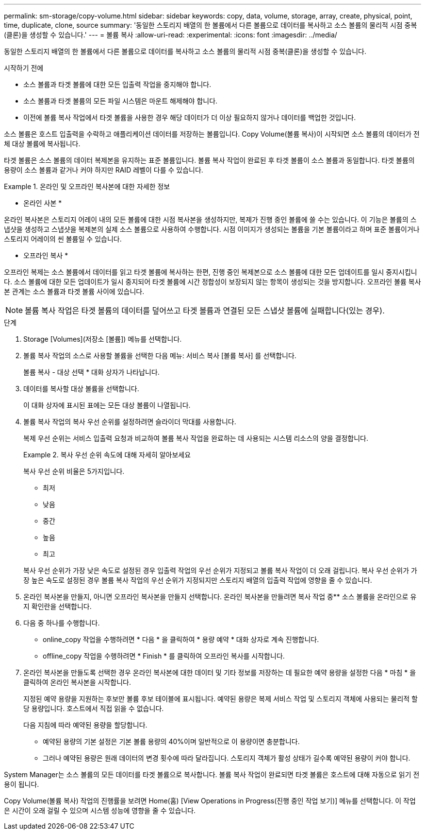 ---
permalink: sm-storage/copy-volume.html 
sidebar: sidebar 
keywords: copy, data, volume, storage, array, create, physical, point, time, duplicate, clone, source 
summary: '동일한 스토리지 배열의 한 볼륨에서 다른 볼륨으로 데이터를 복사하고 소스 볼륨의 물리적 시점 중복(클론)을 생성할 수 있습니다.' 
---
= 볼륨 복사
:allow-uri-read: 
:experimental: 
:icons: font
:imagesdir: ../media/


[role="lead"]
동일한 스토리지 배열의 한 볼륨에서 다른 볼륨으로 데이터를 복사하고 소스 볼륨의 물리적 시점 중복(클론)을 생성할 수 있습니다.

.시작하기 전에
* 소스 볼륨과 타겟 볼륨에 대한 모든 입출력 작업을 중지해야 합니다.
* 소스 볼륨과 타겟 볼륨의 모든 파일 시스템은 마운트 해제해야 합니다.
* 이전에 볼륨 복사 작업에서 타겟 볼륨을 사용한 경우 해당 데이터가 더 이상 필요하지 않거나 데이터를 백업한 것입니다.


소스 볼륨은 호스트 입출력을 수락하고 애플리케이션 데이터를 저장하는 볼륨입니다. Copy Volume(볼륨 복사)이 시작되면 소스 볼륨의 데이터가 전체 대상 볼륨에 복사됩니다.

타겟 볼륨은 소스 볼륨의 데이터 복제본을 유지하는 표준 볼륨입니다. 볼륨 복사 작업이 완료된 후 타겟 볼륨이 소스 볼륨과 동일합니다. 타겟 볼륨의 용량이 소스 볼륨과 같거나 커야 하지만 RAID 레벨이 다를 수 있습니다.

.온라인 및 오프라인 복사본에 대한 자세한 정보
====
* 온라인 사본 *

온라인 복사본은 스토리지 어레이 내의 모든 볼륨에 대한 시점 복사본을 생성하지만, 복제가 진행 중인 볼륨에 쓸 수는 있습니다. 이 기능은 볼륨의 스냅샷을 생성하고 스냅샷을 복제본의 실제 소스 볼륨으로 사용하여 수행합니다. 시점 이미지가 생성되는 볼륨을 기본 볼륨이라고 하며 표준 볼륨이거나 스토리지 어레이의 씬 볼륨일 수 있습니다.

* 오프라인 복사 *

오프라인 복제는 소스 볼륨에서 데이터를 읽고 타겟 볼륨에 복사하는 한편, 진행 중인 복제본으로 소스 볼륨에 대한 모든 업데이트를 일시 중지시킵니다. 소스 볼륨에 대한 모든 업데이트가 일시 중지되어 타겟 볼륨에 시간 정합성이 보장되지 않는 항목이 생성되는 것을 방지합니다. 오프라인 볼륨 복사본 관계는 소스 볼륨과 타겟 볼륨 사이에 있습니다.

====
[NOTE]
====
볼륨 복사 작업은 타겟 볼륨의 데이터를 덮어쓰고 타겟 볼륨과 연결된 모든 스냅샷 볼륨에 실패합니다(있는 경우).

====
.단계
. Storage [Volumes](저장소 [볼륨]) 메뉴를 선택합니다.
. 볼륨 복사 작업의 소스로 사용할 볼륨을 선택한 다음 메뉴: 서비스 복사 [볼륨 복사] 를 선택합니다.
+
볼륨 복사 - 대상 선택 * 대화 상자가 나타납니다.

. 데이터를 복사할 대상 볼륨을 선택합니다.
+
이 대화 상자에 표시된 표에는 모든 대상 볼륨이 나열됩니다.

. 볼륨 복사 작업의 복사 우선 순위를 설정하려면 슬라이더 막대를 사용합니다.
+
복제 우선 순위는 서비스 입출력 요청과 비교하여 볼륨 복사 작업을 완료하는 데 사용되는 시스템 리소스의 양을 결정합니다.

+
.복사 우선 순위 속도에 대해 자세히 알아보세요
====
복사 우선 순위 비율은 5가지입니다.

** 최저
** 낮음
** 중간
** 높음
** 최고


복사 우선 순위가 가장 낮은 속도로 설정된 경우 입출력 작업의 우선 순위가 지정되고 볼륨 복사 작업이 더 오래 걸립니다. 복사 우선 순위가 가장 높은 속도로 설정된 경우 볼륨 복사 작업의 우선 순위가 지정되지만 스토리지 배열의 입출력 작업에 영향을 줄 수 있습니다.

====
. 온라인 복사본을 만들지, 아니면 오프라인 복사본을 만들지 선택합니다. 온라인 복사본을 만들려면 복사 작업 중** 소스 볼륨을 온라인으로 유지 확인란을 선택합니다.
. 다음 중 하나를 수행합니다.
+
** online_copy 작업을 수행하려면 * 다음 * 을 클릭하여 * 용량 예약 * 대화 상자로 계속 진행합니다.
** offline_copy 작업을 수행하려면 * Finish * 를 클릭하여 오프라인 복사를 시작합니다.


. 온라인 복사본을 만들도록 선택한 경우 온라인 복사본에 대한 데이터 및 기타 정보를 저장하는 데 필요한 예약 용량을 설정한 다음 * 마침 * 을 클릭하여 온라인 복사본을 시작합니다.
+
지정된 예약 용량을 지원하는 후보만 볼륨 후보 테이블에 표시됩니다. 예약된 용량은 복제 서비스 작업 및 스토리지 객체에 사용되는 물리적 할당 용량입니다. 호스트에서 직접 읽을 수 없습니다.

+
다음 지침에 따라 예약된 용량을 할당합니다.

+
** 예약된 용량의 기본 설정은 기본 볼륨 용량의 40%이며 일반적으로 이 용량이면 충분합니다.
** 그러나 예약된 용량은 원래 데이터의 변경 횟수에 따라 달라집니다. 스토리지 객체가 활성 상태가 길수록 예약된 용량이 커야 합니다.




System Manager는 소스 볼륨의 모든 데이터를 타겟 볼륨으로 복사합니다. 볼륨 복사 작업이 완료되면 타겟 볼륨은 호스트에 대해 자동으로 읽기 전용이 됩니다.

Copy Volume(볼륨 복사) 작업의 진행률을 보려면 Home(홈) [View Operations in Progress(진행 중인 작업 보기)] 메뉴를 선택합니다. 이 작업은 시간이 오래 걸릴 수 있으며 시스템 성능에 영향을 줄 수 있습니다.
